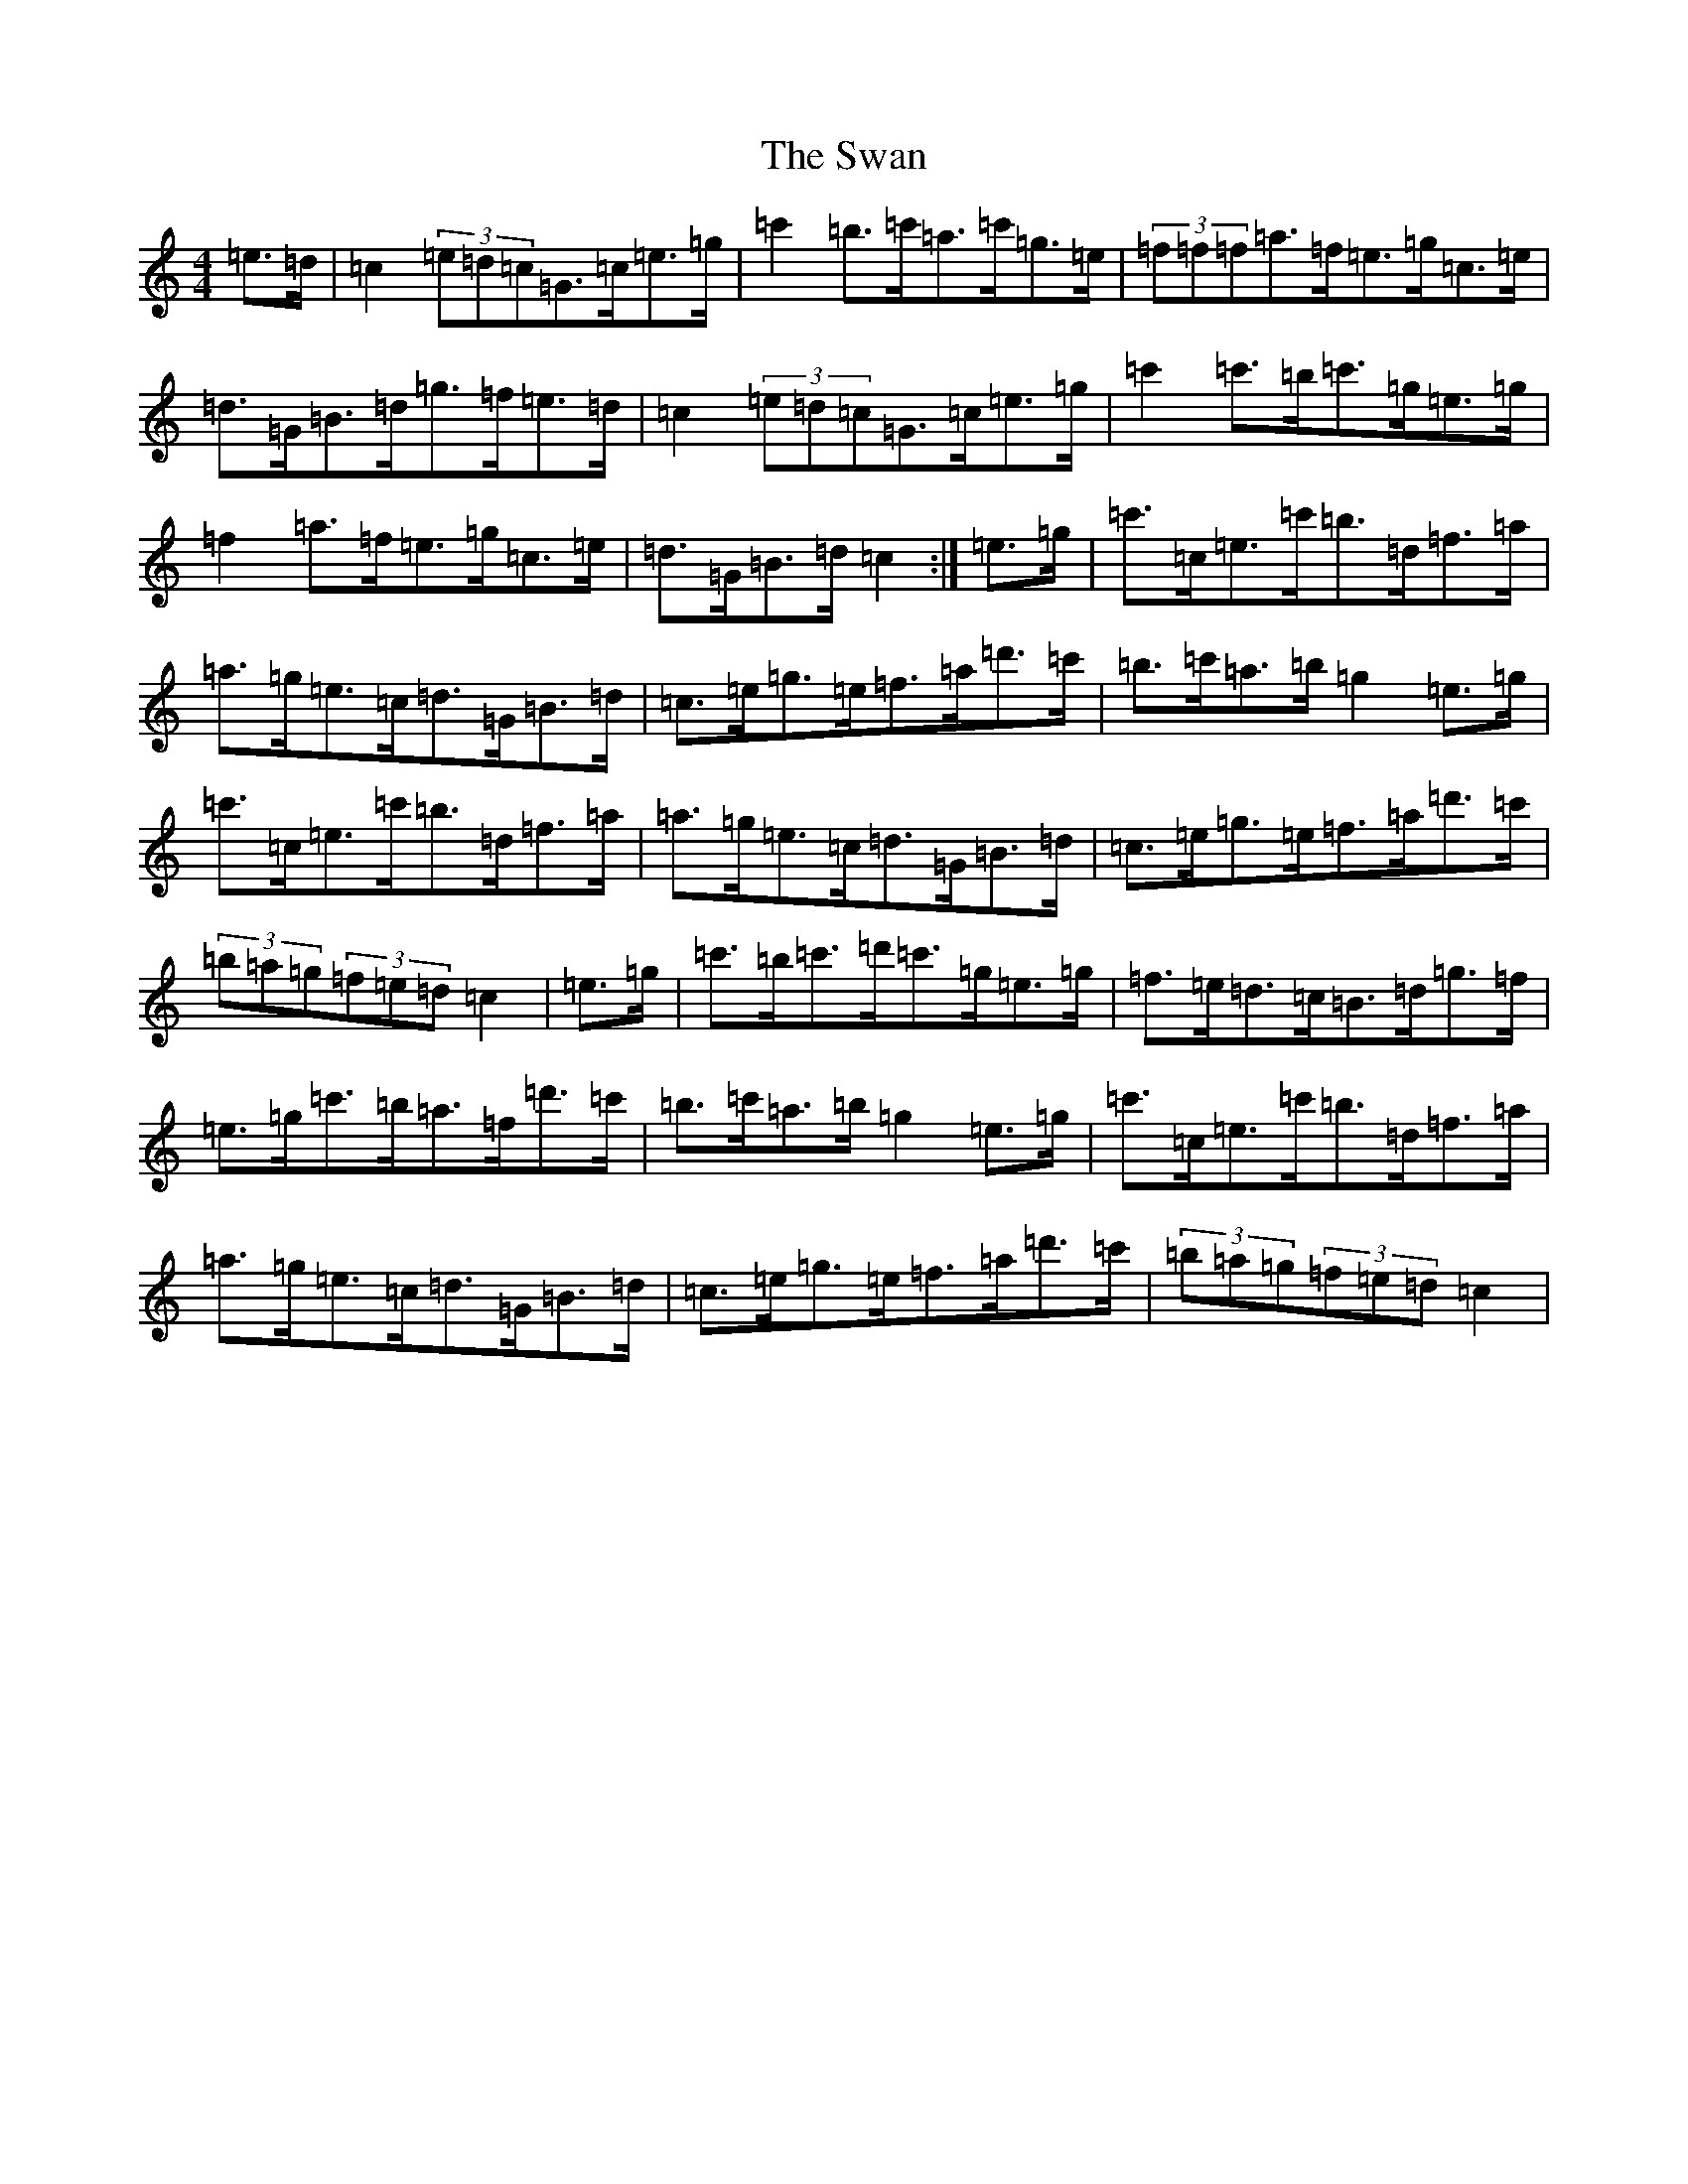 X: 20490
T: Swan, The
S: https://thesession.org/tunes/1036#setting23992
Z: G Major
R: hornpipe
M: 4/4
L: 1/8
K: C Major
=e>=d|=c2(3=e=d=c=G>=c=e>=g|=c'2=b>=c'=a>=c'=g>=e|(3=f=f=f=a>=f=e>=g=c>=e|=d>=G=B>=d=g>=f=e>=d|=c2(3=e=d=c=G>=c=e>=g|=c'2=c'>=b=c'>=g=e>=g|=f2=a>=f=e>=g=c>=e|=d>=G=B>=d=c2:|=e>=g|=c'>=c=e>=c'=b>=d=f>=a|=a>=g=e>=c=d>=G=B>=d|=c>=e=g>=e=f>=a=d'>=c'|=b>=c'=a>=b=g2=e>=g|=c'>=c=e>=c'=b>=d=f>=a|=a>=g=e>=c=d>=G=B>=d|=c>=e=g>=e=f>=a=d'>=c'|(3=b=a=g(3=f=e=d=c2|=e>=g|=c'>=b=c'>=d'=c'>=g=e>=g|=f>=e=d>=c=B>=d=g>=f|=e>=g=c'>=b=a>=f=d'>=c'|=b>=c'=a>=b=g2=e>=g|=c'>=c=e>=c'=b>=d=f>=a|=a>=g=e>=c=d>=G=B>=d|=c>=e=g>=e=f>=a=d'>=c'|(3=b=a=g(3=f=e=d=c2|